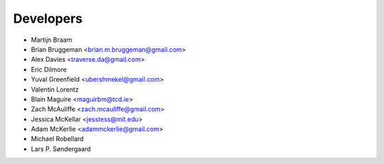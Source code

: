 ==========
Developers
==========


* Martijn Braam
* Brian Bruggeman <brian.m.bruggeman@gmail.com>
* Alex Davies <traverse.da@gmail.com>
* Eric Dilmore
* Yuval Greenfield <ubershmekel@gmail.com>
* Valentin Lorentz
* Blain Maguire <maguirbm@tcd.ie>
* Zach McAuliffe <zach.mcauliffe@gmail.com>
* Jessica McKellar <jesstess@mit.edu>
* Adam McKerlie <adammckerlie@gmail.com>
* Michael Robellard
* Lars P. Søndergaard